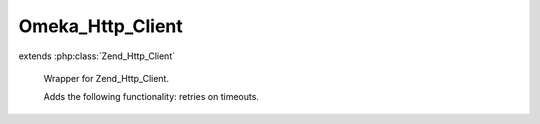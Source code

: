 -----------------
Omeka_Http_Client
-----------------

.. php:class:: Omeka_Http_Client

extends :php:class:`Zend_Http_Client`

    Wrapper for Zend_Http_Client.

    Adds the following functionality: retries on timeouts.

    .. php:method:: request($method = null)

        Wraps Zend_Http_Client to automatically retry timed out requests.

        :param $method:

    .. php:method:: setMaxRetries($count)

        Set the maximum number of retries to make when a request times out.

        :type $count: integer
        :param $count:
